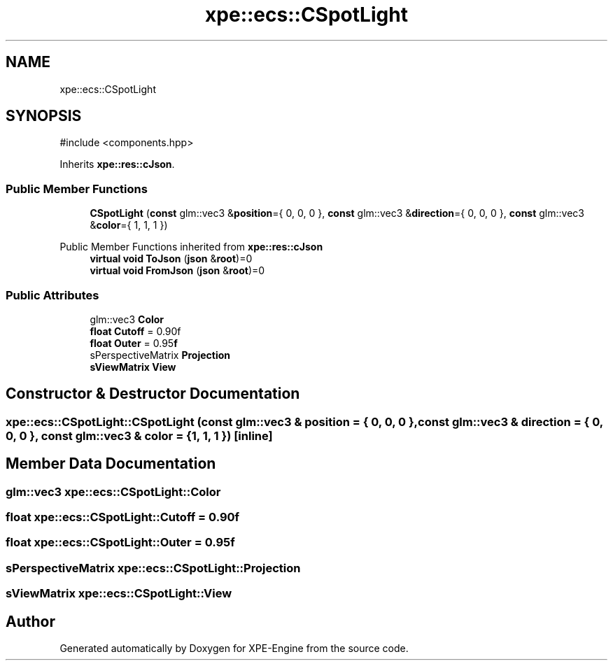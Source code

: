 .TH "xpe::ecs::CSpotLight" 3 "Version 0.1" "XPE-Engine" \" -*- nroff -*-
.ad l
.nh
.SH NAME
xpe::ecs::CSpotLight
.SH SYNOPSIS
.br
.PP
.PP
\fR#include <components\&.hpp>\fP
.PP
Inherits \fBxpe::res::cJson\fP\&.
.SS "Public Member Functions"

.in +1c
.ti -1c
.RI "\fBCSpotLight\fP (\fBconst\fP glm::vec3 &\fBposition\fP={ 0, 0, 0 }, \fBconst\fP glm::vec3 &\fBdirection\fP={ 0, 0, 0 }, \fBconst\fP glm::vec3 &\fBcolor\fP={ 1, 1, 1 })"
.br
.in -1c

Public Member Functions inherited from \fBxpe::res::cJson\fP
.in +1c
.ti -1c
.RI "\fBvirtual\fP \fBvoid\fP \fBToJson\fP (\fBjson\fP &\fBroot\fP)=0"
.br
.ti -1c
.RI "\fBvirtual\fP \fBvoid\fP \fBFromJson\fP (\fBjson\fP &\fBroot\fP)=0"
.br
.in -1c
.SS "Public Attributes"

.in +1c
.ti -1c
.RI "glm::vec3 \fBColor\fP"
.br
.ti -1c
.RI "\fBfloat\fP \fBCutoff\fP = 0\&.90f"
.br
.ti -1c
.RI "\fBfloat\fP \fBOuter\fP = 0\&.95\fBf\fP"
.br
.ti -1c
.RI "sPerspectiveMatrix \fBProjection\fP"
.br
.ti -1c
.RI "\fBsViewMatrix\fP \fBView\fP"
.br
.in -1c
.SH "Constructor & Destructor Documentation"
.PP 
.SS "xpe::ecs::CSpotLight::CSpotLight (\fBconst\fP glm::vec3 & position = \fR{ 0, 0, 0 }\fP, \fBconst\fP glm::vec3 & direction = \fR{ 0, 0, 0 }\fP, \fBconst\fP glm::vec3 & color = \fR{ 1, 1, 1 }\fP)\fR [inline]\fP"

.SH "Member Data Documentation"
.PP 
.SS "glm::vec3 xpe::ecs::CSpotLight::Color"

.SS "\fBfloat\fP xpe::ecs::CSpotLight::Cutoff = 0\&.90f"

.SS "\fBfloat\fP xpe::ecs::CSpotLight::Outer = 0\&.95\fBf\fP"

.SS "sPerspectiveMatrix xpe::ecs::CSpotLight::Projection"

.SS "\fBsViewMatrix\fP xpe::ecs::CSpotLight::View"


.SH "Author"
.PP 
Generated automatically by Doxygen for XPE-Engine from the source code\&.
